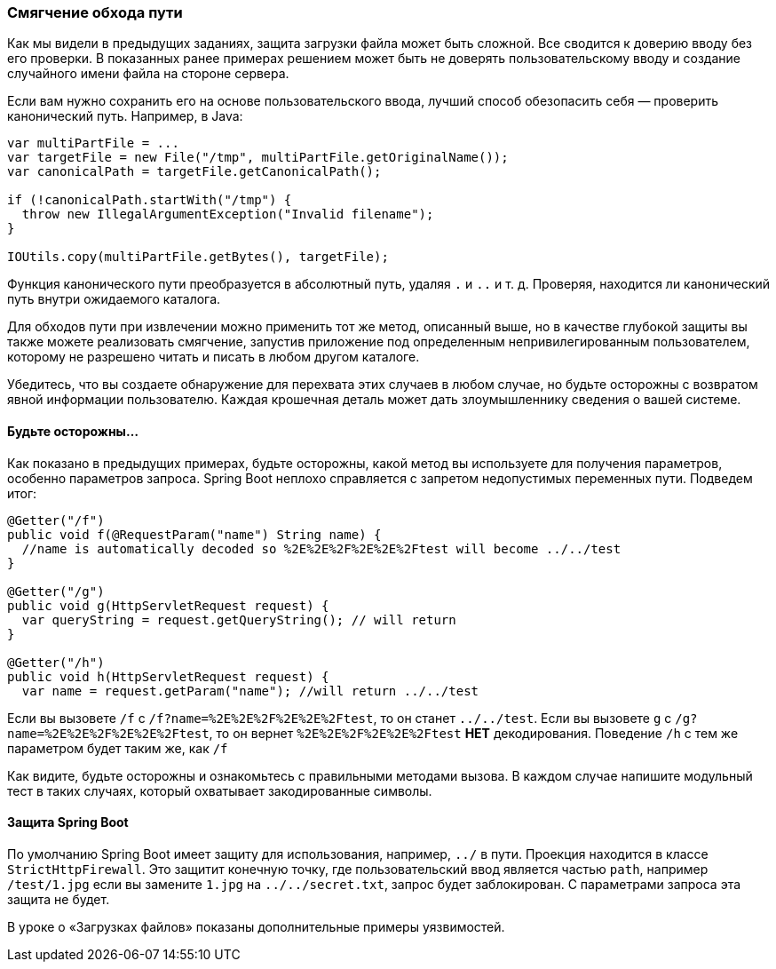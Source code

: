 === Смягчение обхода пути

Как мы видели в предыдущих заданиях, защита загрузки файла может быть сложной. Все сводится к доверию
вводу без его проверки.
В показанных ранее примерах решением может быть не доверять пользовательскому вводу и создание случайного имени файла на стороне
сервера.

Если вам нужно сохранить его на основе пользовательского ввода, лучший способ обезопасить себя — проверить канонический путь. Например, в Java:

[source]
----
var multiPartFile = ...
var targetFile = new File("/tmp", multiPartFile.getOriginalName());
var canonicalPath = targetFile.getCanonicalPath();

if (!canonicalPath.startWith("/tmp") {
  throw new IllegalArgumentException("Invalid filename");
}

IOUtils.copy(multiPartFile.getBytes(), targetFile);
----

Функция канонического пути преобразуется в абсолютный путь, удаляя `.` и `..` и т. д. Проверяя, находится ли канонический
путь внутри ожидаемого каталога.

Для обходов пути при извлечении можно применить тот же метод, описанный выше, но в качестве глубокой защиты вы также можете реализовать смягчение, запустив приложение под определенным непривилегированным пользователем, которому не разрешено читать и писать
в любом другом каталоге.

Убедитесь, что вы создаете обнаружение для перехвата этих случаев в любом случае, но будьте осторожны с возвратом явной информации
пользователю. Каждая крошечная деталь может дать злоумышленнику сведения о вашей системе.

==== Будьте осторожны...

Как показано в предыдущих примерах, будьте осторожны, какой метод вы используете для получения параметров, особенно параметров запроса.
Spring Boot неплохо справляется с запретом недопустимых переменных пути. Подведем итог:

[source]
----
@Getter("/f")
public void f(@RequestParam("name") String name) {
  //name is automatically decoded so %2E%2E%2F%2E%2E%2Ftest will become ../../test
}

@Getter("/g")
public void g(HttpServletRequest request) {
  var queryString = request.getQueryString(); // will return
}

@Getter("/h")
public void h(HttpServletRequest request) {
  var name = request.getParam("name"); //will return ../../test
----

Если вы вызовете `/f` с `/f?name=%2E%2E%2F%2E%2E%2Ftest`, то он станет `../../test`. Если вы вызовете `g` с
`/g?name=%2E%2E%2F%2E%2E%2Ftest`, то он вернет `%2E%2E%2F%2E%2E%2Ftest` *НЕТ* декодирования.
Поведение `/h` с тем же параметром будет таким же, как `/f`

Как видите, будьте осторожны и ознакомьтесь с правильными методами вызова. В каждом случае напишите
модульный тест в таких случаях, который охватывает закодированные символы.

==== Защита Spring Boot

По умолчанию Spring Boot имеет защиту для использования, например, `../` в пути. Проекция находится в классе `StrictHttpFirewall`. Это защитит конечную точку, где пользовательский ввод является частью `path`, например `/test/1.jpg`
если вы замените `1.jpg` на `../../secret.txt`, запрос будет заблокирован. С параметрами запроса эта защита
не будет.

В уроке о «Загрузках файлов» показаны дополнительные примеры уязвимостей.
